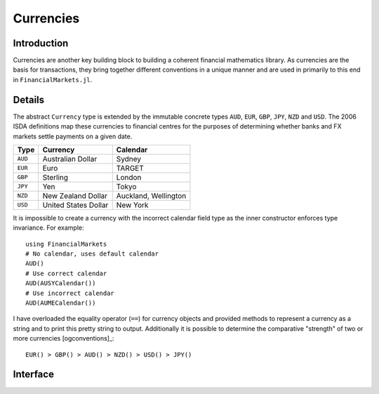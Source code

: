 Currencies
===============================================================================

Introduction
-------------------------------------------------------------------------------

Currencies are another key building block to building a coherent financial mathematics library. As currencies are the basis for transactions, they bring together different conventions in a unique manner and are used in primarily to this end in ``FinancialMarkets.jl``.

Details
-------------------------------------------------------------------------------

The abstract ``Currency`` type is extended by the immutable concrete types ``AUD``, ``EUR``, ``GBP``, ``JPY``, ``NZD`` and ``USD``. The 2006 ISDA definitions map these currencies to financial centres for the purposes of determining whether banks and FX markets settle payments on a given date.

=========    ======================    ========================
Type         Currency                  Calendar
=========    ======================    ========================
``AUD``      Australian Dollar         Sydney
``EUR``      Euro                      TARGET
``GBP``      Sterling                  London
``JPY``      Yen                       Tokyo
``NZD``      New Zealand Dollar        Auckland, Wellington
``USD``      United States Dollar      New York
=========    ======================    ========================

It is impossible to create a currency with the incorrect calendar field type as the inner constructor enforces type invariance. For example::

    using FinancialMarkets
    # No calendar, uses default calendar
    AUD()
    # Use correct calendar
    AUD(AUSYCalendar())
    # Use incorrect calendar
    AUD(AUMECalendar())

I have overloaded the equality operator (``==``) for currency objects and provided methods to represent a currency as a string and to print this pretty string to output. Additionally it is possible to determine the comparative "strength" of two or more currencies [ogconventions]_::

    EUR() > GBP() > AUD() > NZD() > USD() > JPY()

Interface
-------------------------------------------------------------------------------

.. function:: AUD(calendar::AUSYCalendar) -> AUD
              EUR(calendar::EUTACalendar) -> EUR
              GBP(calendar::GBLOCalendar) -> GBP
              JPY(calendar::JPTOCalendar) -> JPY
              NZD(calendar::JointCalendar) -> NZD
              USD(calendar::USNYCalendar) -> USD
              AUD() -> AUD
              EUR() -> EUR
              GBP() -> GBP
              JPY() -> JPY
              NZD() -> NZD
              USD() -> USD

